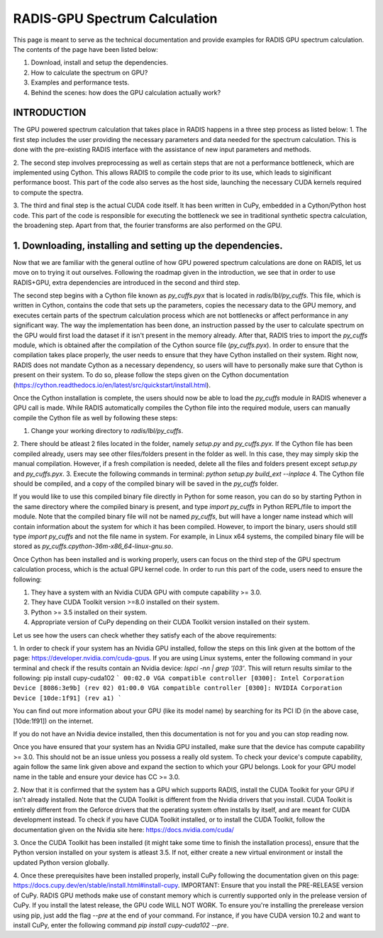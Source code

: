.. _label_radis_gpu_

==============================
RADIS-GPU Spectrum Calculation
==============================

This page is meant to serve as the technical documentation and provide examples for RADIS GPU spectrum calculation.
The contents of the page have been listed below:

1. Download, install and setup the dependencies.
2. How to calculate the spectrum on GPU?
3. Examples and performance tests.
4. Behind the scenes: how does the GPU calculation actually work?

INTRODUCTION
------------

The GPU powered spectrum calculation that takes place in RADIS happens in a three step process as listed below:
1. The first step includes the user providing the necessary parameters and data needed for the spectrum calculation.
This is done with the pre-existing RADIS interface with the assistance of new input parameters and methods.

2. The second step involves preprocessing as well as certain steps that are not a performance bottleneck, which are implemented
using Cython. This allows RADIS to compile the code prior to its use, which leads to siginificant performance boost. This
part of the code also serves as the host side, launching the necessary CUDA kernels required to compute the spectra.

3. The third and final step is the actual CUDA code itself. It has been written in CuPy, embedded in a Cython/Python host code.
This part of the code is responsible for executing the bottleneck we see in traditional synthetic spectra calculation,
the broadening step. Apart from that, the fourier transforms are also performed on the GPU.

1. Downloading, installing and setting up the dependencies.
-----------------------------------------------------------

Now that we are familiar with the general outline of how GPU powered spectrum calculations are done on RADIS, let us move
on to trying it out ourselves. Following the roadmap given in the introduction, we see that in order to use RADIS+GPU,
extra dependencies are introduced in the second and third step.

The second step begins with a Cython file known as `py_cuffs.pyx` that is located in `radis/lbl/py_cuffs`. This file,
which is written in Cython, contains the code that sets up the parameters, copies the necessary data to the GPU memory,
and executes certain parts of the spectrum calculation process which are not bottlenecks or affect performance in any significant
way. The way the implementation has been done, an instruction passed by the user to calculate spectrum on the GPU would first
load the dataset if it isn't present in the memory already. After that, RADIS tries to import the `py_cuffs` module,
which is obtained after the compilation of the Cython source file (`py_cuffs.pyx`). In order to ensure that the compilation
takes place properly, the user needs to ensure that they have Cython installed on their system. Right now, RADIS does not
mandate Cython as a necessary dependency, so users will have to personally make sure that Cython is present on their system.
To do so, please follow the steps given on the Cython documentation (https://cython.readthedocs.io/en/latest/src/quickstart/install.html).

Once the Cython installation is complete, the users should now be able to load the `py_cuffs` module in RADIS whenever a
GPU call is made. While RADIS automatically compiles the Cython file into the required module, users can manually compile
the Cython file as well by following these steps:

1. Change your working directory to `radis/lbl/py_cuffs`.
2. There should be atleast 2 files located in the folder, namely `setup.py` and `py_cuffs.pyx`. If the Cython file has
been compiled already, users may see other files/folders present in the folder as well. In this case, they may simply skip
the manual compilation. However, if a fresh compilation is needed, delete all the files and folders present except `setup.py`
and `py_cuffs.pyx`.
3. Execute the following commands in terminal: `python setup.py build_ext --inplace`
4. The Cython file should be compiled, and a copy of the compiled binary will be saved in the `py_cuffs` folder.

If you would like to use this compiled binary file directly in Python for some reason, you can do so by starting Python
in the same directory where the compiled binary is present, and type `import py_cuffs` in Python REPL/file to import the
module. Note that the compiled binary file will not be named `py_cuffs`, but will have a longer name instead which will
contain information about the system for which it has been compiled. However, to import the binary, users should still
type `import py_cuffs` and not the file name in system. For example, in Linux x64 systems, the compiled binary file will
be stored as `py_cuffs.cpython-36m-x86_64-linux-gnu.so`.

Once Cython has been installed and is working properly, users can focus on the third step of the GPU spectrum calculation
process, which is the actual GPU kernel code. In order to run this part of the code, users need to ensure the following:

1. They have a system with an Nvidia CUDA GPU with compute capability >= 3.0.
2. They have CUDA Toolkit version >=8.0 installed on their system.
3. Python >= 3.5 installed on their system.
4. Appropriate version of CuPy depending on their CUDA Toolkit version installed on their system.

Let us see how the users can check whether they satisfy each of the above requirements:

1. In order to check if your system has an Nvidia GPU installed, follow the steps on this link given at the bottom of the
page: https://developer.nvidia.com/cuda-gpus. If you are using Linux systems, enter the following command in your terminal
and check if the results contain an Nvidia device: `lspci -nn | grep '\[03'`. This will return results similar to the following:
pip install cupy-cuda102
```
00:02.0 VGA compatible controller [0300]: Intel Corporation Device [8086:3e9b] (rev 02)
01:00.0 VGA compatible controller [0300]: NVIDIA Corporation Device [10de:1f91] (rev a1)
```

You can find out more information about your GPU (like its model name) by searching for its PCI ID (in the above case,
[10de:1f91]) on the internet.

If you do not have an Nvidia device installed, then this documentation is not for you and you can stop reading now.

Once you have ensured that your system has an Nvidia GPU installed, make sure that the device has compute capability
>= 3.0. This should not be an issue unless you possess a really old system. To check your device's compute capability,
again follow the same link given above and expand the section to which your GPU belongs. Look for your GPU model name in
the table and ensure your device has CC >= 3.0.

2. Now that it is confirmed that the system has a GPU which supports RADIS, install the CUDA Toolkit for your GPU if
isn't already installed. Note that the CUDA Toolkit is different from the Nvidia drivers that you install. CUDA Toolkit is
entirely different from the Geforce drivers that the operating system often installs by itself, and are meant for CUDA
development instead. To check if you have CUDA Toolkit installed, or to install the CUDA Toolkit, follow the documentation
given on the Nvidia site here: https://docs.nvidia.com/cuda/

3. Once the CUDA Toolkit has been installed (it might take some time to finish the installation process), ensure that the
Python version installed on your system is atleast 3.5. If not, either create a new virtual environment or install the
updated Python version globally.

4. Once these prerequisites have been installed properly, install CuPy following the documentation given on this page:
https://docs.cupy.dev/en/stable/install.html#install-cupy. IMPORTANT: Ensure that you install the PRE-RELEASE version
of CuPy. RADIS GPU methods make use of constant memory which is currently supported only in the prelease version of CuPy.
If you install the latest release, the GPU code WILL NOT WORK. To ensure you're installing the prerelease version
using pip, just add the flag `--pre` at the end of your command. For instance, if you have CUDA version 10.2 and want to
install CuPy, enter the following command `pip install cupy-cuda102 --pre`.
